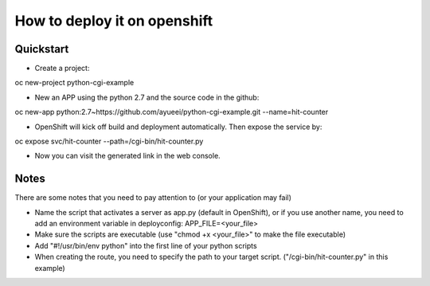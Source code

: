 =============================
How to deploy it on openshift
=============================

----------
Quickstart
----------

- Create a project::

oc new-project python-cgi-example

- New an APP using the python 2.7 and the source code in the github::

oc new-app python:2.7~https://github.com/ayueei/python-cgi-example.git --name=hit-counter

- OpenShift will kick off build and deployment automatically. Then expose the service by::

oc expose svc/hit-counter --path=/cgi-bin/hit-counter.py

- Now you can visit the generated link in the web console.

-----
Notes
-----

There are some notes that you need to pay attention to (or your application may fail)

- Name the script that activates a server as app.py (default in OpenShift), or if you use another name, you need to add an environment variable in deployconfig: APP_FILE=<your_file>

- Make sure the scripts are executable (use "chmod +x <your_file>" to make the file executable)

- Add "#!/usr/bin/env python" into the first line of your python scripts

- When creating the route, you need to specify the path to your target script. ("/cgi-bin/hit-counter.py" in this example)

